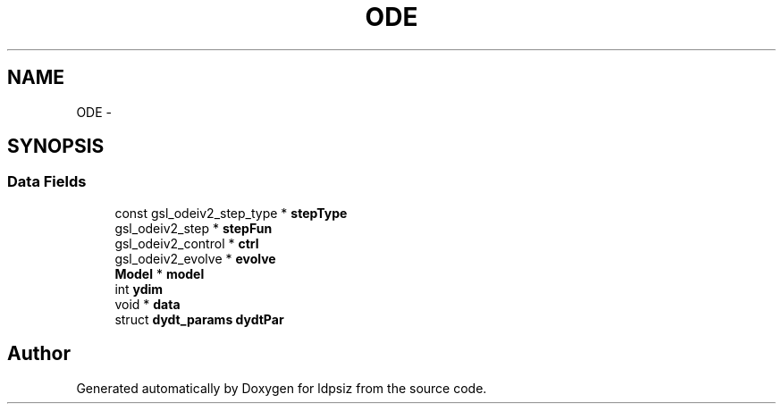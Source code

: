 .TH "ODE" 3 "Thu May 29 2014" "Version 0.1" "ldpsiz" \" -*- nroff -*-
.ad l
.nh
.SH NAME
ODE \- 
.SH SYNOPSIS
.br
.PP
.SS "Data Fields"

.in +1c
.ti -1c
.RI "const gsl_odeiv2_step_type * \fBstepType\fP"
.br
.ti -1c
.RI "gsl_odeiv2_step * \fBstepFun\fP"
.br
.ti -1c
.RI "gsl_odeiv2_control * \fBctrl\fP"
.br
.ti -1c
.RI "gsl_odeiv2_evolve * \fBevolve\fP"
.br
.ti -1c
.RI "\fBModel\fP * \fBmodel\fP"
.br
.ti -1c
.RI "int \fBydim\fP"
.br
.ti -1c
.RI "void * \fBdata\fP"
.br
.ti -1c
.RI "struct \fBdydt_params\fP \fBdydtPar\fP"
.br
.in -1c

.SH "Author"
.PP 
Generated automatically by Doxygen for ldpsiz from the source code\&.
